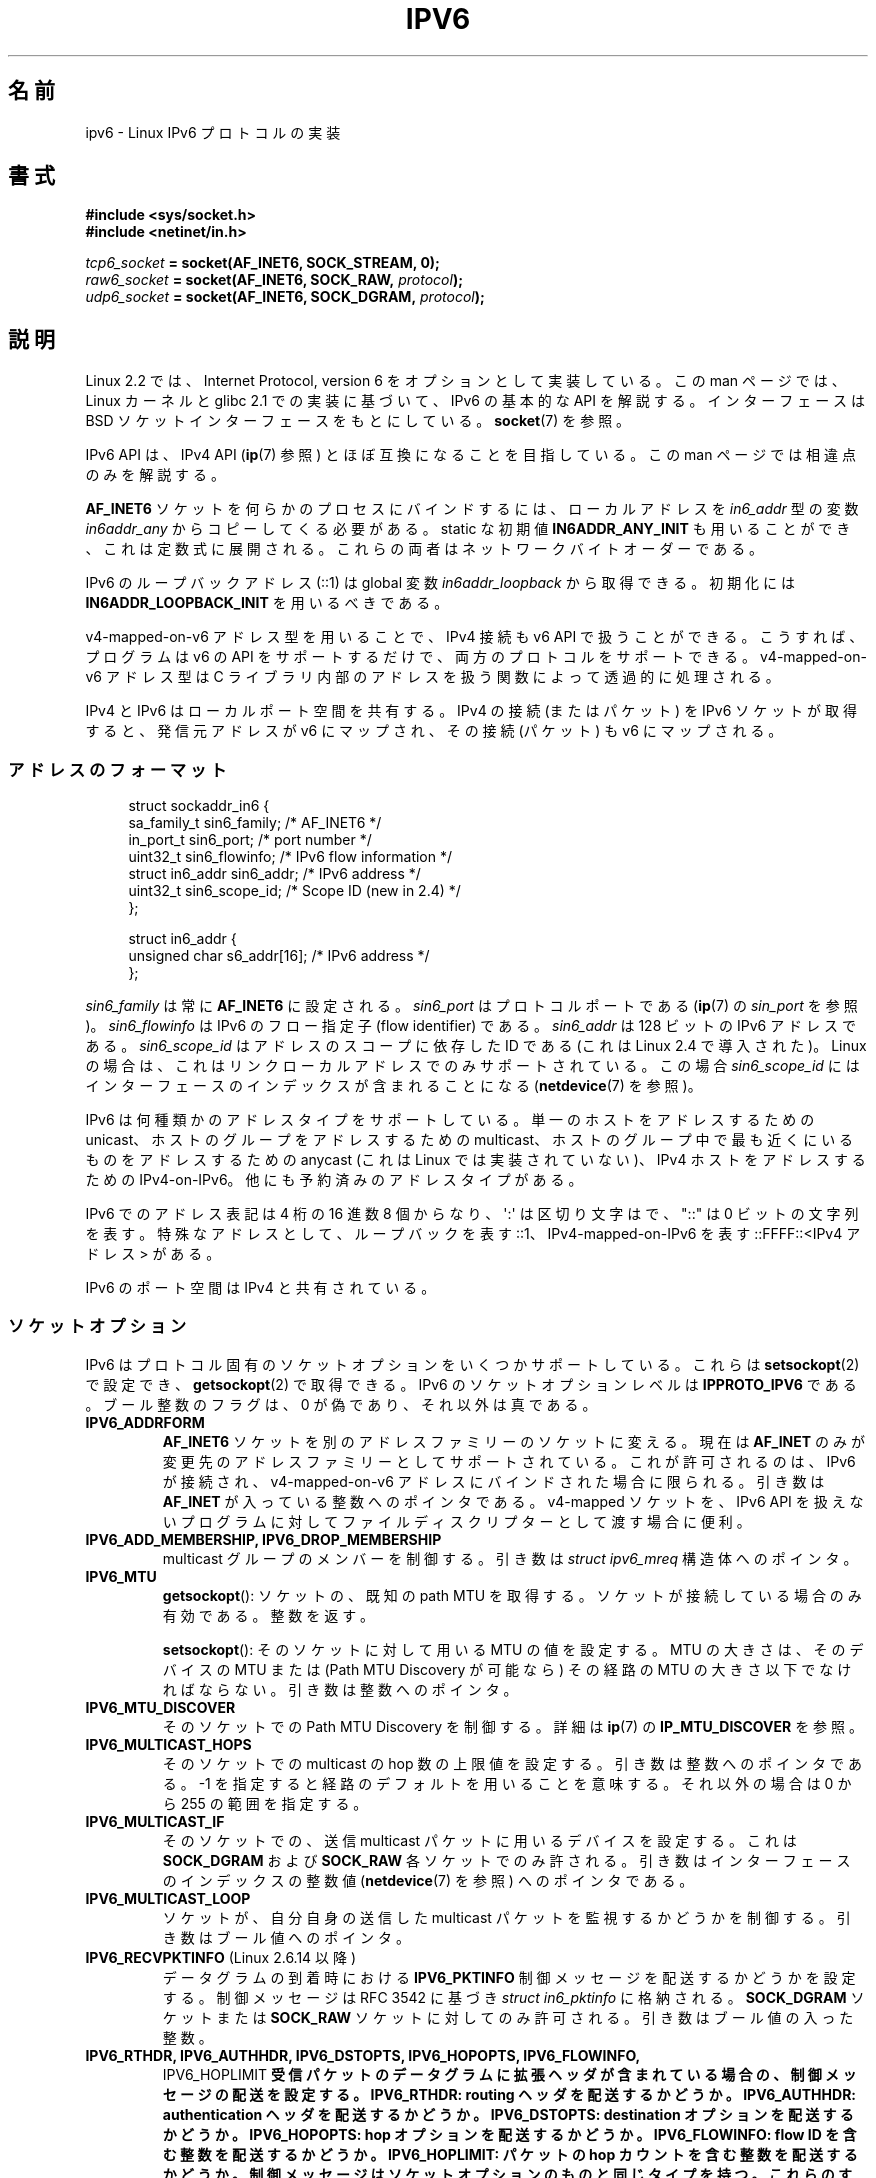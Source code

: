 .\" This man page is Copyright (C) 2000 Andi Kleen <ak@muc.de>.
.\"
.\" %%%LICENSE_START(VERBATIM_ONE_PARA)
.\" Permission is granted to distribute possibly modified copies
.\" of this page provided the header is included verbatim,
.\" and in case of nontrivial modification author and date
.\" of the modification is added to the header.
.\" %%%LICENSE_END
.\"
.\" $Id: ipv6.7,v 1.3 2000/12/20 18:10:31 ak Exp $
.\"
.\" The following socket options are undocumented
.\"	All of the folloing are from:
.\"	    commit 333fad5364d6b457c8d837f7d05802d2aaf8a961
.\"	    Author: YOSHIFUJI Hideaki <yoshfuji@linux-ipv6.org>
.\"	    Support several new sockopt / ancillary data in Advanced API (RFC3542).
.\"		IPV6_2292PKTINFO (2.6.14)
.\"		    Formerly IPV6_PKTINFO
.\"		IPV6_2292HOPOPTS (2.6.14)
.\"		    Formerly IPV6_HOPOPTS, which is documented
.\"		IPV6_2292DSTOPTS (2.6.14)
.\"		    Formerly IPV6_DSTOPTS, which is documented
.\"		IPV6_2292RTHDR (2.6.14)
.\"		    Formerly IPV6_RTHDR, which is documented
.\"		IPV6_2292PKTOPTIONS (2.6.14)
.\"		    Formerly IPV6_PKTOPTIONS
.\"		IPV6_2292HOPLIMIT (2.6.14)
.\"		    Formerly IPV6_HOPLIMIT, which is documented
.\"
.\"		IPV6_RECVHOPLIMIT (2.6.14)
.\"		IPV6_RECVHOPOPTS (2.6.14)
.\"		IPV6_RTHDRDSTOPTS (2.6.14)
.\"		IPV6_RECVRTHDR (2.6.14)
.\"		IPV6_RECVDSTOPTS (2.6.14)
.\"
.\"	IPV6_RECVPATHMTU (2.6.35, flag value added in 2.6.14)
.\"	    commit 793b14731686595a741d9f47726ad8b9a235385a
.\"	    Author: Brian Haley <brian.haley@hp.com>
.\"	IPV6_PATHMTU (2.6.35, flag value added in 2.6.14)
.\"	    commit 793b14731686595a741d9f47726ad8b9a235385a
.\"	    Author: Brian Haley <brian.haley@hp.com>
.\"	IPV6_DONTFRAG (2.6.35, flag value added in 2.6.14)
.\"	    commit 793b14731686595a741d9f47726ad8b9a235385a
.\"	    Author: Brian Haley <brian.haley@hp.com>
.\"	    commit 4b340ae20d0e2366792abe70f46629e576adaf5e
.\"	    Author: Brian Haley <brian.haley@hp.com>
.\"
.\"	IPV6_RECVTCLASS (2.6.14)
.\"	    commit 41a1f8ea4fbfcdc4232f023732584aae2220de31
.\"	    Author: YOSHIFUJI Hideaki <yoshfuji@linux-ipv6.org>
.\"		Based on patch from David L Stevens <dlstevens@us.ibm.com>
.\"
.\"	IPV6_CHECKSUM (2.2)
.\"	IPV6_NEXTHOP (2.2)
.\"	IPV6_JOIN_ANYCAST (2.4.21 / 2.6)
.\"	IPV6_LEAVE_ANYCAST (2.4.21 / 2.6)
.\"	IPV6_FLOWLABEL_MGR (2.2.7 / 2.4)
.\"	IPV6_FLOWINFO_SEND (2.2.7 / 2.4)
.\"	IPV6_IPSEC_POLICY (2.6)
.\"	IPV6_XFRM_POLICY (2.6)
.\"	IPV6_TCLASS (2.6)
.\"
.\"	IPV6_ADDR_PREFERENCES (2.6.26)
.\"	    commit 7cbca67c073263c179f605bdbbdc565ab29d801d
.\"	    Author: YOSHIFUJI Hideaki <yoshfuji@linux-ipv6.org>
.\"	IPV6_MINHOPCOUNT (2.6.35)
.\"	    commit e802af9cabb011f09b9c19a82faef3dd315f27eb
.\"	    Author: Stephen Hemminger <shemminger@vyatta.com>
.\"	IPV6_ORIGDSTADDR (2.6.37)
.\"	    Actually a CMSG rather than a sockopt?
.\"	    In header file, we have IPV6_RECVORIGDSTADDR == IPV6_ORIGDSTADDR
.\"	    commit 6c46862280c5f55eda7750391bc65cd7e08c7535
.\"	    Author: Balazs Scheidler <bazsi@balabit.hu>
.\"	IPV6_RECVORIGDSTADDR (2.6.37)
.\"	    commit 6c46862280c5f55eda7750391bc65cd7e08c7535
.\"	    Author: Balazs Scheidler <bazsi@balabit.hu>
.\"	        Support for IPV6_RECVORIGDSTADDR sockopt for UDP sockets
.\"		were contributed by Harry Mason.
.\"	IPV6_TRANSPARENT (2.6.37)
.\"	    commit 6c46862280c5f55eda7750391bc65cd7e08c7535
.\"	    Author: Balazs Scheidler <bazsi@balabit.hu>
.\"	IPV6_UNICAST_IF (3.4)
.\"	    commit c4062dfc425e94290ac427a98d6b4721dd2bc91f
.\"	    Author: Erich E. Hoover <ehoover@mines.edu>
.\"
.\"*******************************************************************
.\"
.\" This file was generated with po4a. Translate the source file.
.\"
.\"*******************************************************************
.\"
.\" Japanese Version Copyright (c) 2001 NAKANO Takeo all rights reserved.
.\" Translated Sun 18 Feb 2001 by NAKANO Takeo <nakano@apm.seikei.ac.jp>
.\" Updated Wed  4 Apr 2001 by Yuichi SATO <ysato@h4.dion.ne.jp>
.\" Updated Sat Dec 17 09:31:21 JST 2005 by Yuichi SATO <ysato444@yahoo.co.jp>
.\" Updated 2007-05-28, Akihiro MOTOKI <amotoki@dd.iij4u.or.jp>, LDP v2.50
.\" Updated 2008-08-07, Akihiro MOTOKI, LDP v3.05
.\" Updated 2012-05-31, Akihiro MOTOKI <amotoki@gmail.com>
.\" Updated 2013-05-01, Akihiro MOTOKI <amotoki@gmail.com>
.\" Updated 2013-05-06, Akihiro MOTOKI <amotoki@gmail.com>
.\"
.TH IPV6 7 2012\-12\-16 Linux "Linux Programmer's Manual"
.SH 名前
ipv6 \- Linux IPv6 プロトコルの実装
.SH 書式
\fB#include <sys/socket.h>\fP
.br
\fB#include <netinet/in.h>\fP
.sp
\fItcp6_socket\fP\fB = socket(AF_INET6, SOCK_STREAM, 0);\fP
.br
\fIraw6_socket\fP\fB = socket(AF_INET6, SOCK_RAW, \fP\fIprotocol\fP\fB);\fP
.br
\fIudp6_socket\fP\fB = socket(AF_INET6, SOCK_DGRAM, \fP\fIprotocol\fP\fB);\fP
.SH 説明
Linux 2.2 では、Internet Protocol, version 6 を オプションとして実装している。 この man
ページでは、Linux カーネルと glibc 2.1 での実装に基づいて、 IPv6 の基本的な API を解説する。 インターフェースは BSD
ソケットインターフェースをもとにしている。 \fBsocket\fP(7)  を参照。
.PP
IPv6 API は、 IPv4 API (\fBip\fP(7)  参照) とほぼ互換になることを目指している。 この man
ページでは相違点のみを解説する。
.PP
\fBAF_INET6\fP ソケットを何らかのプロセスにバインドするには、 ローカルアドレスを \fIin6_addr\fP 型の変数
\fIin6addr_any\fP からコピーしてくる必要がある。 static な初期値 \fBIN6ADDR_ANY_INIT\fP
も用いることができ、これは定数式に展開される。 これらの両者はネットワークバイトオーダーである。
.PP
IPv6 のループバックアドレス (::1) は global 変数 \fIin6addr_loopback\fP から取得できる。初期化には
\fBIN6ADDR_LOOPBACK_INIT\fP を用いるべきである。
.PP
v4\-mapped\-on\-v6 アドレス型を用いることで、 IPv4 接続も v6 API で扱うことができる。 こうすれば、プログラムは v6 の
API をサポートするだけで、 両方のプロトコルをサポートできる。 v4\-mapped\-on\-v6 アドレス型は C ライブラリ内部のアドレスを
扱う関数によって透過的に処理される。
.PP
IPv4 と IPv6 はローカルポート空間を共有する。 IPv4 の接続 (またはパケット) を IPv6 ソケットが取得すると、 発信元アドレスが
v6 にマップされ、その接続 (パケット) も v6 にマップされる。
.SS アドレスのフォーマット
.in +4n
.nf
struct sockaddr_in6 {
    sa_family_t     sin6_family;   /* AF_INET6 */
    in_port_t       sin6_port;     /* port number */
    uint32_t        sin6_flowinfo; /* IPv6 flow information */
    struct in6_addr sin6_addr;     /* IPv6 address */
    uint32_t        sin6_scope_id; /* Scope ID (new in 2.4) */
};

struct in6_addr {
    unsigned char   s6_addr[16];   /* IPv6 address */
};
.fi
.in
.sp
\fIsin6_family\fP は常に \fBAF_INET6\fP に設定される。
\fIsin6_port\fP はプロトコルポートである (\fBip\fP(7) の \fIsin_port\fP を参照)。
\fIsin6_flowinfo\fP は IPv6 のフロー指定子 (flow identifier) である。
\fIsin6_addr\fP は 128 ビットの IPv6 アドレスである。 \fIsin6_scope_id\fP は
アドレスのスコープに依存した ID である (これは Linux 2.4 で導入された)。
Linux の場合は、これはリンクローカルアドレスでのみサポートされている。
この場合 \fIsin6_scope_id\fP にはインターフェースのインデックスが含まれる
ことになる (\fBnetdevice\fP(7) を参照)。
.PP
IPv6 は何種類かのアドレスタイプをサポートしている。 単一のホストをアドレスするための unicast、 ホストのグループをアドレスするための
multicast、 ホストのグループ中で最も近くにいるものをアドレスするための anycast (これは Linux では実装されていない)、
IPv4 ホストをアドレスするための IPv4\-on\-IPv6。 他にも予約済みのアドレスタイプがある。
.PP
IPv6 でのアドレス表記は 4 桁の 16 進数 8 個からなり、 \(aq:\(aq は区切り文字はで、"::" は 0 ビットの文字列を表す。
特殊なアドレスとして、ループバックを表す ::1、 IPv4\-mapped\-on\-IPv6 を表す ::FFFF::<IPv4
アドレス> がある。
.PP
IPv6 のポート空間は IPv4 と共有されている。
.SS ソケットオプション
IPv6 はプロトコル固有のソケットオプションをいくつかサポートしている。 これらは \fBsetsockopt\fP(2)  で設定でき、
\fBgetsockopt\fP(2)  で取得できる。 IPv6 のソケットオプションレベルは \fBIPPROTO_IPV6\fP である。
ブール整数のフラグは、0 が偽であり、それ以外は真である。
.TP 
\fBIPV6_ADDRFORM\fP
\fBAF_INET6\fP ソケットを別のアドレスファミリーのソケットに変える。 現在は \fBAF_INET\fP
のみが変更先のアドレスファミリーとしてサポートされている。 これが許可されるのは、IPv6 が接続され、 v4\-mapped\-on\-v6
アドレスにバインドされた場合に限られる。 引き数は \fBAF_INET\fP が入っている整数へのポインタである。 v4\-mapped ソケットを、IPv6
API を扱えないプログラムに対して ファイルディスクリプターとして渡す場合に便利。
.TP 
\fBIPV6_ADD_MEMBERSHIP, IPV6_DROP_MEMBERSHIP\fP
multicast グループのメンバーを制御する。 引き数は \fIstruct ipv6_mreq\fP 構造体へのポインタ。
.TP 
\fBIPV6_MTU\fP
\fBgetsockopt\fP(): ソケットの、既知の path MTU を取得する。ソケットが接続している場合のみ有効である。整数を返す。

\fBsetsockopt\fP(): そのソケットに対して用いる MTU の値を設定する。 MTU の大きさは、 そのデバイスの MTU または (Path
MTU Discovery が可能なら) その経路の MTU の大きさ以下でなければならない。 引き数は整数へのポインタ。
.TP 
\fBIPV6_MTU_DISCOVER\fP
そのソケットでの Path MTU Discovery を制御する。 詳細は \fBip\fP(7)  の \fBIP_MTU_DISCOVER\fP を参照。
.TP 
\fBIPV6_MULTICAST_HOPS\fP
そのソケットでの multicast の hop 数の上限値を設定する。 引き数は整数へのポインタである。 \-1
を指定すると経路のデフォルトを用いることを意味する。 それ以外の場合は 0 から 255 の範囲を指定する。
.TP 
\fBIPV6_MULTICAST_IF\fP
そのソケットでの、送信 multicast パケットに用いるデバイスを設定する。 これは \fBSOCK_DGRAM\fP および \fBSOCK_RAW\fP
各ソケットでのみ許される。 引き数はインターフェースのインデックスの整数値 (\fBnetdevice\fP(7)  を参照) へのポインタである。
.TP 
\fBIPV6_MULTICAST_LOOP\fP
ソケットが、自分自身の送信した multicast パケットを監視するかどうかを制御する。 引き数はブール値へのポインタ。
.TP 
\fBIPV6_RECVPKTINFO\fP (Linux 2.6.14 以降)
データグラムの到着時における \fBIPV6_PKTINFO\fP 制御メッセージを配送するかどうかを設定する。 制御メッセージは RFC 3542 に基づき
\fIstruct in6_pktinfo\fP に格納される。 \fBSOCK_DGRAM\fP ソケットまたは \fBSOCK_RAW\fP
ソケットに対してのみ許可される。 引き数はブール値の入った整数。
.TP 
.nh
\fBIPV6_RTHDR, IPV6_AUTHHDR, IPV6_DSTOPTS, IPV6_HOPOPTS, IPV6_FLOWINFO,
IPV6_HOPLIMIT\fP
.hy
受信パケットのデータグラムに拡張ヘッダが含まれている場合の、 制御メッセージの配送を設定する。 \fBIPV6_RTHDR\fP: routing
ヘッダを配送するかどうか。 \fBIPV6_AUTHHDR\fP: authentication ヘッダを配送するかどうか。 \fBIPV6_DSTOPTS\fP:
destination オプションを配送するかどうか。 \fBIPV6_HOPOPTS\fP: hop オプションを配送するかどうか。
\fBIPV6_FLOWINFO\fP: flow ID を含む整数を配送するかどうか。 \fBIPV6_HOPLIMIT\fP: パケットの hop
カウントを含む整数を配送するかどうか。 制御メッセージはソケットオプションのものと同じタイプを持つ。 これらのすべてのヘッダオプションは、
適切な制御メッセージを \fBsendmsg\fP(2)  の制御バッファーに書きこめば、 送信パケットにでも設定できる。 \fBSOCK_DGRAM\fP
ソケットまたは \fBSOCK_RAW\fP ソケットでのみ許される。引き数はブール値へのポインタ。
.TP 
\fBIPV6_RECVERR\fP
非同期エラー (asynchronous error) オプションの受信を制御する。 詳細は \fBip\fP(7)  の \fBIP_RECVERR\fP
を参照。 引き数はブール値へのポインタ。
.TP 
\fBIPV6_ROUTER_ALERT\fP
このソケットで、router alert hop\-by\-hop オプションの付いた転送パケットを 通すかどうかを制御する。 \fBSOCK_RAW\fP
ソケットでのみ許可される。 tap されたパケットはカーネルによっては転送されない。そうしたパケットを 再度送信するのはユーザーの責任である。
引き数は整数 (integer) へのポインタ。 正の整数は傍受を行う router alert オプション値を示す。 オプション値がこの整数である
router alert オプションの付いたパケットは ソケットに配送される。負の整数を指定すると、このソケットへの router alert
オプションの付いたパケットの配送が行われない。
.TP 
\fBIPV6_UNICAST_HOPS\fP
そのソケットでの unicast の hop 数の上限値を設定する。 引き数は整数へのポインタである。 \-1
を指定すると経路のデフォルトを用いることを意味する。 それ以外の場合は 0 から 255 の範囲を指定する。
.TP 
\fBIPV6_V6ONLY\fP (Linux 2.4.21 以降および 2.6 以降)
.\" See RFC 3493
このフラグを真 (0 以外) に設定すると、そのソケットは IPv6 パケットだけを 送受信するように制限される。 この場合、IPv4
アプリケーションと IPv6 アプリケーションが同時に 一つのポートをバインドできる。

このフラグを偽 (0) に設定すると、そのソケットはパケットの送受信に IPv6 アドレスと IPv4\-mapped IPv6
アドレスの両方を使用できる。

引き数はブール値の入った整数へのポインタである。

.\" FLOWLABEL_MGR, FLOWINFO_SEND
このフラグのデフォルト値はファイル \fI/proc/sys/net/ipv6/bindv6only\fP の内容により定義される。
このファイルのデフォルト値は 0 (偽) である。
.SH エラー
.\" FIXME document all errors.
.TP 
\fBENODEV\fP
ユーザがリンクローカルの IPv6 アドレスを \fBbind\fP(2) しようとしたが、
指定された \fIsockaddr_in6\fP 構造体の \fIsin6_scope_id\fP が
有効なインターフェースのインデックスでなかった。
.SH バージョン
IPv6 API を libc5 ベースで Linux 向けに実装した、以前の \fIlibinet6\fP についてはここでは記述していない。
おそらく細かいところには相違点があるだろう。
.PP
Linux 2.4 では 64 ビットのホストに対して \fIsockaddr_in6\fP のバイナリ互換性が保たれていない。 \fIin6_addr\fP
のアラインメントが変更され、また \fIsin6_scope_id\fP フィールドが新たに追加されたからである。
カーネルインターフェースの互換性は保たれているが、 \fIsockaddr_in6\fP や \fIin6_addr\fP
を他の構造体に含んでいるようなプログラムでは 保たれないかもしれない。 これは i386 のような 32 ビットのホストでは問題にならない。
.PP
\fIsin6_flowinfo\fP フィールドは Linux 2.4 で登場した。 これが渡されたアドレス長に含まれていると、
カーネルに透過的に渡され、読まれる。 より長いアドレスバッファを渡し、 そして送信アドレスの長さをチェックするようなプログラムは
うまく動かないかもしれない。
.SH 注意
\fIsockaddr_in6\fP 構造体はジェネリックな \fIsockaddr\fP よりも大きい。 すべてのアドレスタイプが \fIstruct
sockaddr\fP の中に安全に納められると仮定しているプログラムは、代わりに \fIstruct sockaddr_storage\fP
を用いるように変更する必要がある。
.SH バグ
IPv6 拡張 API は、現在まだ RFC\ 2292 を完全には実装していない。 2.2
カーネルは受信オプションをほぼ完全にサポートサポートしているが、 glibc2.1 には IPv6 オプションを生成するマクロが存在していない。
.PP
EH および AH ヘッダ での IPSec のサポートは存在しない。
.PP
フローラベル管理はまだ完全でなく、ここにも記述されていない。
.PP
この man ページはまだ完成していない。
.SH 関連項目
\fBcmsg\fP(3), \fBip\fP(7)
.PP
RFC\ 2553: IPv6 BASIC API; Linux はこの RFC に準拠するようにしている。 RFC\ 2460: IPv6
specification.
.SH この文書について
この man ページは Linux \fIman\-pages\fP プロジェクトのリリース 3.54 の一部
である。プロジェクトの説明とバグ報告に関する情報は
http://www.kernel.org/doc/man\-pages/ に書かれている。
